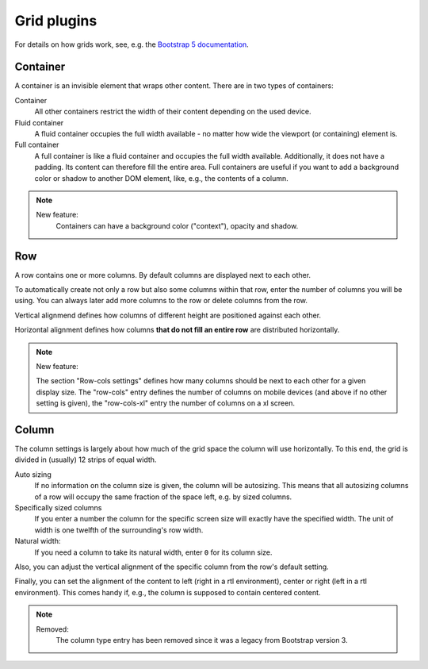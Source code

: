 
##############
 Grid plugins
##############

For details on how grids work, see, e.g. the `Bootstrap 5 documentation
<https://getbootstrap.com/docs/5.1/layout/grid/>`_.

.. index::
    single: Container

*********
Container
*********

A container is an invisible element that wraps other content. There are
in two types of containers:

Container
   All other containers restrict the width of their content depending on
   the used device.

Fluid container
   A fluid container occupies the full width available - no matter how
   wide the viewport (or containing) element is.

Full container
   A full container is like a fluid container and occupies the full width
   available. Additionally, it does not have a padding. Its content can
   therefore fill the entire area. Full containers are useful if you want
   to add a background color or shadow to another DOM element, like, e.g.,
   the contents of a column.


.. note::

    New feature:
        Containers can have a background color ("context"), opacity and shadow.


.. index::
    single: Row

.. _Grid plugins:

***
Row
***

A row contains one or more columns. By default columns are displayed
next to each other.

To automatically create not only a row but also some columns within that
row, enter the number of columns you will be using. You can always later
add more columns to the row or delete columns from the row.

Vertical alignmend defines how columns of different height are
positioned against each other.

Horizontal alignment defines how columns **that do not fill an entire
row** are distributed horizontally.

.. note::

    New feature:

    The section "Row-cols settings" defines how many columns should be next
    to each other for a given display size. The "row-cols" entry defines the
    number of columns on mobile devices (and above if no other setting is
    given), the "row-cols-xl" entry the number of columns on a xl screen.

.. image:: screenshots/row.png


.. index::
    single: Column

******
Column
******

The column settings is largely about how much of the grid space the
column will use horizontally. To this end, the grid is divided in
(usually) 12 strips of equal width.

Auto sizing
   If no information on the column size is given, the column will be
   autosizing. This means that all autosizing columns of a row will
   occupy the same fraction of the space left, e.g. by sized columns.

Specifically sized columns
   If you enter a number the column for the specific screen size will
   exactly have the specified width. The unit of width is one twelfth of
   the surrounding's row width.

Natural width:
    If you need a column to take its natural width, enter ``0`` for its
    column size.

Also, you can adjust the vertical alignment of the specific column from
the row's default setting.

Finally, you can set the alignment of the content to left (right in a
rtl environment), center or right (left in a rtl environment). This
comes handy if, e.g., the column is supposed to contain centered
content.

.. image:: screenshots/col.png

.. note::

    Removed:
        The column type entry has been removed since it was a legacy from
        Bootstrap version 3.
